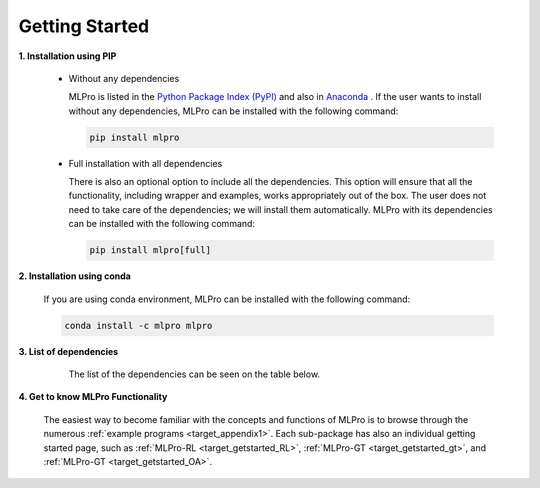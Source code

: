 .. _target_mlpro_getstarted:
Getting Started
===============

**1. Installation using PIP**

  * Without any dependencies

    MLPro is listed in the `Python Package Index (PyPI) <https://pypi.org/project/mlpro/>`_ and also in `Anaconda <https://anaconda.org/mlpro/mlpro/>`_ . If the user wants to install
    without any dependencies, MLPro can be installed with the following command:

    .. code-block:: bash

        pip install mlpro
  
  * Full installation with all dependencies

    There is also an optional option to include all the dependencies. This option will ensure that all the functionality, including wrapper and examples, works appropriately out of the box. The user does not need to take care of the dependencies; we will install them automatically. MLPro with its dependencies can be installed with the following command:

    .. code-block:: bash

        pip install mlpro[full]


**2. Installation using conda**

  If you are using conda environment, MLPro can be installed with the following command:

  .. code-block:: bash

      conda install -c mlpro mlpro

      
**3. List of dependencies**

   The list of the dependencies can be seen on the table below.

  .. tabularcolumns:: |p{1cm}|p{7cm}|
  
  .. csv-table::
    :file: deps.txt
    :class: longtable
    :widths: 1 1
    :header: "Package", "Version"

      
**4. Get to know MLPro Functionality**

  The easiest way to become familiar with the concepts and functions of MLPro is to browse through the numerous :ref:`example programs <target_appendix1>`.
  Each sub-package has also an individual getting started page, such as
  :ref:`MLPro-RL <target_getstarted_RL>`, :ref:`MLPro-GT <target_getstarted_gt>`, and :ref:`MLPro-GT <target_getstarted_OA>`. 